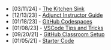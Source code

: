 #+TITLE: 

- [03/11/24] - [[file:kitchen-sink.org][The Kitchen Sink]]
- [12/13/23] - [[file:adjunct-instructor.org][Adjunct Instructor Guide]]
- [01/18/23] - [[file:github-codespaces.org][GitHub Codespaces]]
- [01/08/23] - [[file:vscode-tips-and-tricks.org][VSCode Tips and Tricks]]
- [09/20/21] - [[file:github-classroom-setup.org][GitHub Classroom Setup]]
- [01/05/21] - [[file:starter-code.org][Starter Code]]